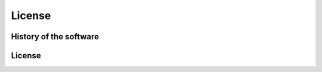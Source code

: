 .. highlightlang:: none

.. _history-and-license:

*******************
License
*******************


History of the software
=======================

License
=======================================================

